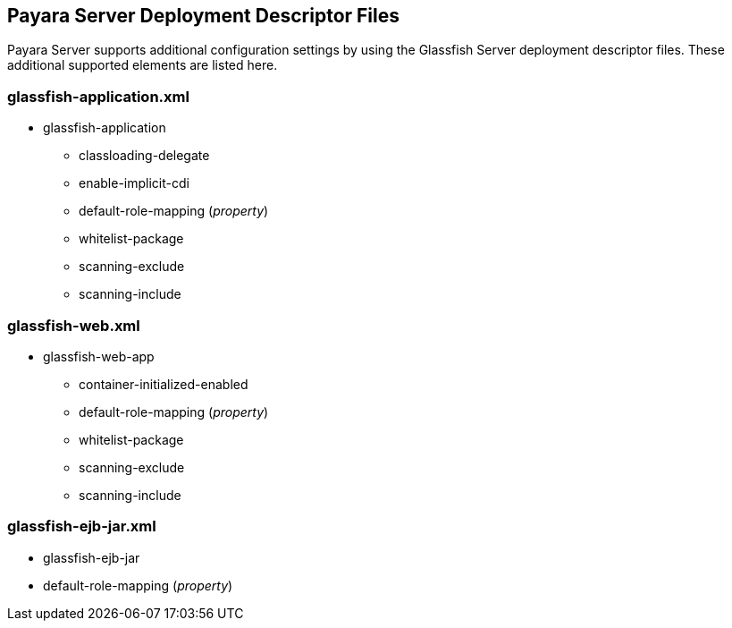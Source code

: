 [[payara-server-deployment-descriptor-files]]
Payara Server Deployment Descriptor Files
-----------------------------------------

Payara Server supports additional configuration settings by using the
Glassfish Server deployment descriptor files. These additional supported
elements are listed here.

[[glassfish-application.xml]]
glassfish-application.xml
~~~~~~~~~~~~~~~~~~~~~~~~~

* glassfish-application
** classloading-delegate
** enable-implicit-cdi
** default-role-mapping (_property_)
** whitelist-package
** scanning-exclude
** scanning-include

[[glassfish-web.xml]]
glassfish-web.xml
~~~~~~~~~~~~~~~~~

* glassfish-web-app
** container-initialized-enabled
** default-role-mapping (_property_)
** whitelist-package
** scanning-exclude
** scanning-include

[[glassfish-ejb-jar.xml]]
glassfish-ejb-jar.xml
~~~~~~~~~~~~~~~~~~~~~

* glassfish-ejb-jar
* default-role-mapping (_property_)
